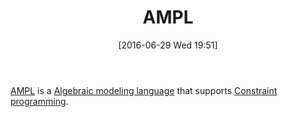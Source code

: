 #+BLOG: wisdomandwonder
#+POSTID: 10305
#+DATE: [2016-06-29 Wed 19:51]
#+OPTIONS: toc:nil num:nil todo:nil pri:nil tags:nil ^:nil
#+CATEGORY: Article
#+TAGS: AMPL, Constraint Programming, Artificial Intelligence, Knowledge Engineering, Rules Engine
#+TITLE: AMPL

[[https://en.wikipedia.org/wiki/AMPL][AMPL]] is a [[https://en.wikipedia.org/wiki/Algebraic_modeling_language][Algebraic modeling language]] that supports [[https://en.wikipedia.org/wiki/Constraint_programming][Constraint programming]].

